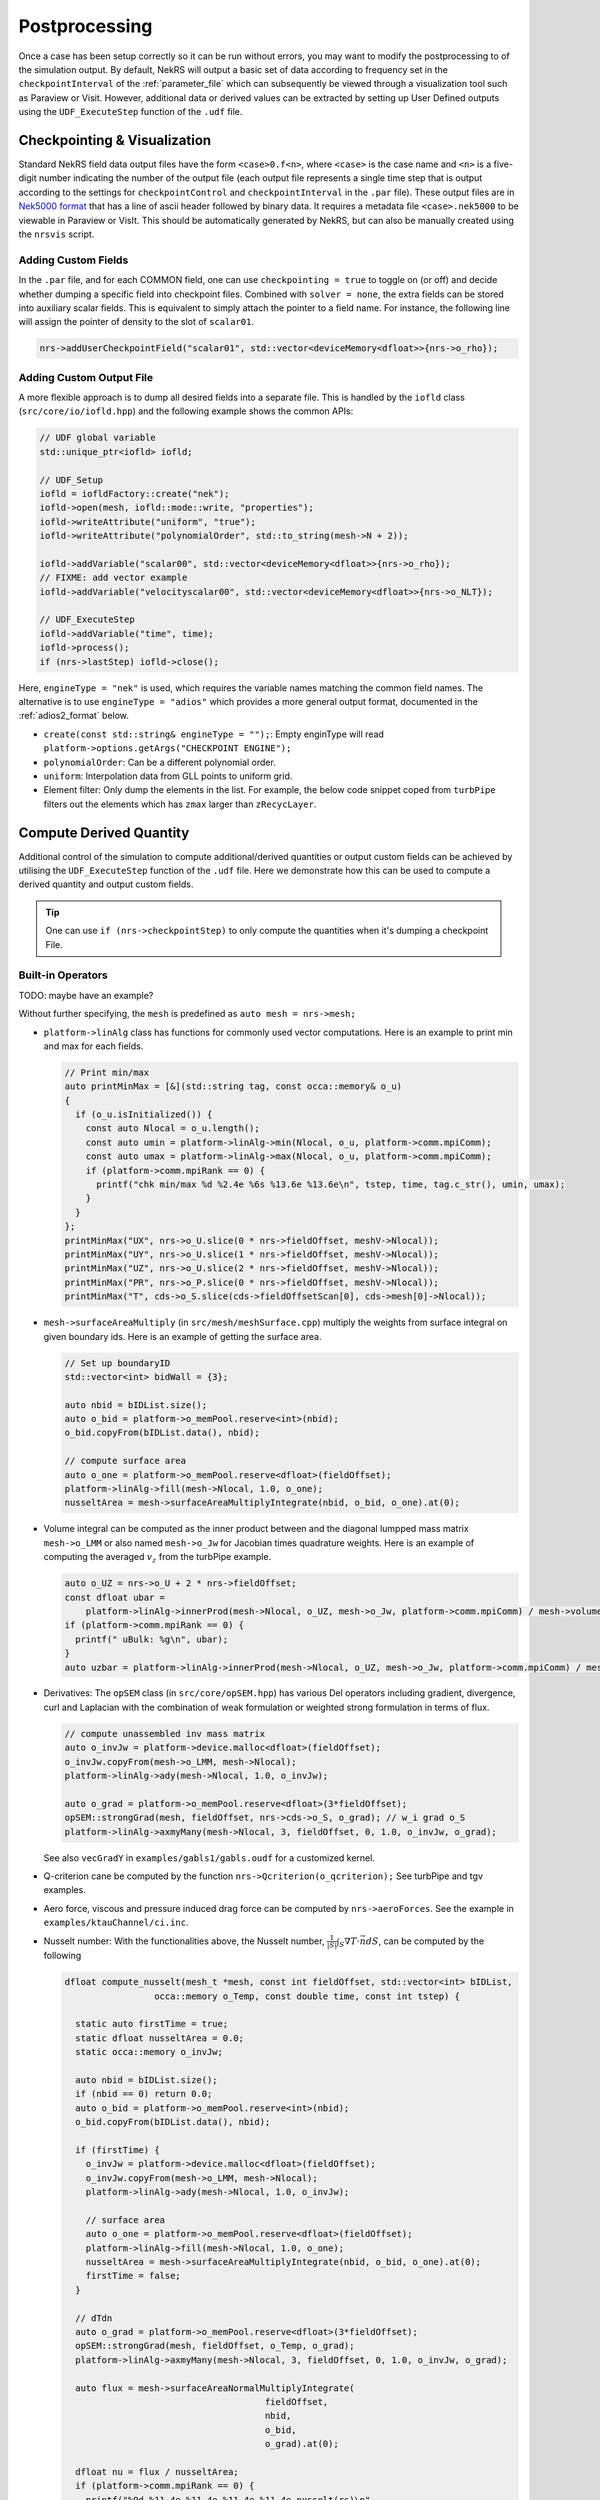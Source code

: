 .. _postprocessing:

Postprocessing
==============

Once a case has been setup correctly so it can be run without errors, you may want
to modify the postprocessing to of the simulation output. By default, NekRS will
output a basic set of data according to frequency set in the ``checkpointInterval`` of
the :ref:`parameter_file` which can subsequently be viewed through a visualization
tool such as Paraview or Visit. However, additional data or derived values can
be extracted by setting up User Defined outputs using the ``UDF_ExecuteStep``
function of the ``.udf`` file.

.. _checkpointing_visualisation:

Checkpointing & Visualization
-----------------------------

Standard NekRS field data output files have the form ``<case>0.f<n>``, where
``<case>`` is the case name and ``<n>`` is a five-digit number indicating the
number of the output file (each output file represents a single time step that
is output according to the settings for ``checkpointControl`` and
``checkpointInterval`` in the ``.par`` file). These output files are in
`Nek5000 format <https://nek5000.github.io/NekDoc/problem_setup/case_files.html#restart-output-files-f>`__
that has a line of ascii header followed by binary data. It requires a metadata
file ``<case>.nek5000`` to be viewable in Paraview or VisIt. This should be
automatically generated by NekRS, but can also be manually created using the
``nrsvis`` script.

.. _custom_checkpoint:

Adding Custom Fields
""""""""""""""""""""

In the ``.par`` file, and for each COMMON field, one can use
``checkpointing = true``  to toggle on (or off) and decide whether dumping a
specific field into checkpoint files.
Combined with ``solver = none``, the extra fields can be stored into auxiliary
scalar fields. This is equivalent to simply attach the pointer to a field name.
For instance, the following line will assign the pointer of density to the slot
of ``scalar01``.

.. code-block:: cpp

    nrs->addUserCheckpointField("scalar01", std::vector<deviceMemory<dfloat>>{nrs->o_rho});

Adding Custom Output File
"""""""""""""""""""""""""

A more flexible approach is to dump all desired fields into a separate file.
This is handled by the ``iofld`` class (``src/core/io/iofld.hpp``)
and the following example shows the common APIs:

.. code-block:: cpp

    // UDF global variable
    std::unique_ptr<iofld> iofld;

    // UDF_Setup
    iofld = iofldFactory::create("nek");
    iofld->open(mesh, iofld::mode::write, "properties");
    iofld->writeAttribute("uniform", "true");
    iofld->writeAttribute("polynomialOrder", std::to_string(mesh->N + 2));

    iofld->addVariable("scalar00", std::vector<deviceMemory<dfloat>>{nrs->o_rho});
    // FIXME: add vector example
    iofld->addVariable("velocityscalar00", std::vector<deviceMemory<dfloat>>{nrs->o_NLT});

    // UDF_ExecuteStep
    iofld->addVariable("time", time);
    iofld->process();
    if (nrs->lastStep) iofld->close();

Here, ``engineType = "nek"`` is used, which requires the variable names matching
the common field names. The alternative is to use ``engineType = "adios"`` which
provides a more general output format, documented in the
:ref:`adios2_format` below.

- ``create(const std::string& engineType = "");``: Empty enginType will read
  ``platform->options.getArgs("CHECKPOINT ENGINE");``
- ``polynomialOrder``: Can be a different polynomial order.
- ``uniform``: Interpolation data from GLL points to uniform grid.
- Element filter: Only dump the elements in the list. For example, the below
  code snippet coped from ``turbPipe`` filters out the elements which has
  ``zmax`` larger than ``zRecycLayer``.

  .. code-block:: cpp
    :emphasize-lines: 11

    auto elementFilter = [&]()
    {
      std::vector<int> elementFilter;
      for(int e = 0; e < mesh->Nelements; e++) {
         auto zmaxLocal = std::numeric_limits<dfloat>::lowest();
         for(int i = 0; i < mesh->Np; i++) zmaxLocal = std::max(z[i + e * mesh->Np], zmaxLocal);
         if (zmaxLocal > zRecycLayer) elementFilter.push_back(e);
      }
      return elementFilter;
    }();
    iofld->writeElementFilter(elementFilter);


.. _compute_derived:

Compute Derived Quantity
------------------------

Additional control of the simulation to compute additional/derived quantities
or output custom fields can be achieved by utilising the ``UDF_ExecuteStep``
function of the ``.udf`` file.
Here we demonstrate how this can be used to compute a derived quantity and output
custom fields.

.. tip::

    One can use ``if (nrs->checkpointStep)`` to only
    compute the quantities when it's dumping a checkpoint File.


Built-in Operators
""""""""""""""""""

TODO: maybe have an example?

Without further specifying, the ``mesh`` is predefined as ``auto mesh = nrs->mesh;``

- ``platform->linAlg`` class has functions for commonly used vector computations.
  Here is an example to print min and max for each fields.

  .. code-block:: cpp

      // Print min/max
      auto printMinMax = [&](std::string tag, const occa::memory& o_u)
      {
        if (o_u.isInitialized()) {
          const auto Nlocal = o_u.length();
          const auto umin = platform->linAlg->min(Nlocal, o_u, platform->comm.mpiComm);
          const auto umax = platform->linAlg->max(Nlocal, o_u, platform->comm.mpiComm);
          if (platform->comm.mpiRank == 0) {
            printf("chk min/max %d %2.4e %6s %13.6e %13.6e\n", tstep, time, tag.c_str(), umin, umax);
          }
        }
      };
      printMinMax("UX", nrs->o_U.slice(0 * nrs->fieldOffset, meshV->Nlocal));
      printMinMax("UY", nrs->o_U.slice(1 * nrs->fieldOffset, meshV->Nlocal));
      printMinMax("UZ", nrs->o_U.slice(2 * nrs->fieldOffset, meshV->Nlocal));
      printMinMax("PR", nrs->o_P.slice(0 * nrs->fieldOffset, meshV->Nlocal));
      printMinMax("T", cds->o_S.slice(cds->fieldOffsetScan[0], cds->mesh[0]->Nlocal));

- ``mesh->surfaceAreaMultiply`` (in ``src/mesh/meshSurface.cpp``) multiply the
  weights from surface integral on given boundary ids. Here is an example of getting
  the surface area.

  .. code-block:: cpp

      // Set up boundaryID
      std::vector<int> bidWall = {3};

      auto nbid = bIDList.size();
      auto o_bid = platform->o_memPool.reserve<int>(nbid);
      o_bid.copyFrom(bIDList.data(), nbid);

      // compute surface area
      auto o_one = platform->o_memPool.reserve<dfloat>(fieldOffset);
      platform->linAlg->fill(mesh->Nlocal, 1.0, o_one);
      nusseltArea = mesh->surfaceAreaMultiplyIntegrate(nbid, o_bid, o_one).at(0);

- Volume integral can be computed as the inner product between and the diagonal
  lumpped mass matrix ``mesh->o_LMM`` or also named ``mesh->o_Jw`` for Jacobian
  times quadrature weights. Here is an example of computing the averaged
  :math:`v_z` from the turbPipe example.

  .. code-block:: cpp


      auto o_UZ = nrs->o_U + 2 * nrs->fieldOffset;
      const dfloat ubar =
          platform->linAlg->innerProd(mesh->Nlocal, o_UZ, mesh->o_Jw, platform->comm.mpiComm) / mesh->volume;
      if (platform->comm.mpiRank == 0) {
        printf(" uBulk: %g\n", ubar);
      }
      auto uzbar = platform->linAlg->innerProd(mesh->Nlocal, o_UZ, mesh->o_Jw, platform->comm.mpiComm) / mesh->volume;

- Derivatives: The ``opSEM`` class (in ``src/core/opSEM.hpp``) has various Del
  operators including gradient, divergence, curl and Laplacian with the combination
  of weak formulation or weighted strong formulation in terms of flux.


  .. code-block:: cpp

      // compute unassembled inv mass matrix
      auto o_invJw = platform->device.malloc<dfloat>(fieldOffset);
      o_invJw.copyFrom(mesh->o_LMM, mesh->Nlocal);
      platform->linAlg->ady(mesh->Nlocal, 1.0, o_invJw);

      auto o_grad = platform->o_memPool.reserve<dfloat>(3*fieldOffset);
      opSEM::strongGrad(mesh, fieldOffset, nrs->cds->o_S, o_grad); // w_i grad o_S
      platform->linAlg->axmyMany(mesh->Nlocal, 3, fieldOffset, 0, 1.0, o_invJw, o_grad);

  See also ``vecGradY`` in ``examples/gabls1/gabls.oudf`` for a customized kernel.

- Q-criterion cane be computed by the function ``nrs->Qcriterion(o_qcriterion);``
  See turbPipe and tgv examples.

- Aero force, viscous and pressure induced drag force can be computed by
  ``nrs->aeroForces``. See the example in ``examples/ktauChannel/ci.inc``.

- Nusselt number: With the functionalities above, the Nusselt number,
  :math:`\frac{1}{|S|}\int_S \nabla T \cdot \vec{n} dS`, can be computed by the
  following

  .. code-block:: cpp

      dfloat compute_nusselt(mesh_t *mesh, const int fieldOffset, std::vector<int> bIDList,
                       occa::memory o_Temp, const double time, const int tstep) {

        static auto firstTime = true;
        static dfloat nusseltArea = 0.0;
        static occa::memory o_invJw;

        auto nbid = bIDList.size();
        if (nbid == 0) return 0.0;
        auto o_bid = platform->o_memPool.reserve<int>(nbid);
        o_bid.copyFrom(bIDList.data(), nbid);

        if (firstTime) {
          o_invJw = platform->device.malloc<dfloat>(fieldOffset);
          o_invJw.copyFrom(mesh->o_LMM, mesh->Nlocal);
          platform->linAlg->ady(mesh->Nlocal, 1.0, o_invJw);

          // surface area
          auto o_one = platform->o_memPool.reserve<dfloat>(fieldOffset);
          platform->linAlg->fill(mesh->Nlocal, 1.0, o_one);
          nusseltArea = mesh->surfaceAreaMultiplyIntegrate(nbid, o_bid, o_one).at(0);
          firstTime = false;
        }

        // dTdn
        auto o_grad = platform->o_memPool.reserve<dfloat>(3*fieldOffset);
        opSEM::strongGrad(mesh, fieldOffset, o_Temp, o_grad);
        platform->linAlg->axmyMany(mesh->Nlocal, 3, fieldOffset, 0, 1.0, o_invJw, o_grad);

        auto flux = mesh->surfaceAreaNormalMultiplyIntegrate(
                                            fieldOffset,
                                            nbid,
                                            o_bid,
                                            o_grad).at(0);

        dfloat nu = flux / nusseltArea;
        if (platform->comm.mpiRank == 0) {
          printf("%9d %11.4e %11.4e %11.4e %11.4e nusselt(rs)\n",
                 tstep, time, flux, nusseltArea, nu);
        }

        return nu;
      }



.. _turbulence_stats:

Runtime Averaging
"""""""""""""""""

tavg plugin
   atime

Planar Averaging

nusselt of space avg
averaged

Ask Vishal for example usage


Sample Points & Particle Tracking
"""""""""""""""""""""""""""""""""

plot over lines

particle tracking

hpts()

Legacy Support (userchk)
""""""""""""""""""""""""


Guideline for Custom Output
---------------------------

stdout
grep -v >>>
flush cache to logfile
MPIIO command
Particles

FIXME: remove this? leave a simple example under particles



.. _adios2_format:

ADIOS2 Format
-------------

FIXME: limitation: adios2 not supported elementFilter
FIXME: adios2, flex variable names

Starting from v24, the iofld class is introduced to handle reading and writing
files. This includes the `ADIOS2 <https://adios2.readthedocs.io>`__ support and
its `BPFile format version 5 (BP5) <https://adios2.readthedocs.io/en/v2.10.2/engines/engines.html#bp5>`__,
controlled by ``checkpointEngine = adios``.

By default, NekRS compiles the adios2 as a 3rd party library ``ENABLE_ADIOS=on``.

The checkpoint file will be a folder end with ``.bp`` postfix, such as ``turbPipe.bp/``.
The `ADIOS2 command line utilities <https://adios2.readthedocs.io/en/v2.10.2/ecosystem/utilities.html#command-line-utilities>`__ will also be installed under ``$NEKRS_HOME/bin/``.
Those provides easy ways to inspect and manipulate the data. The data structure
will be converted to vtk like format and can be opened by the ParaView's ``ADIOS2VTXReader``.

Here are some sample usages to inspect the file:

- Check metadata with ``$NEKRS_HOME/bin/bpls turbPipe.bp/``. In this case, there are
  5 timesteps.

  .. code-block:: bash

      uint64_t  connectivity      [2]*{1344560, 9}
      uint64_t  globalElementIds  [2]*{3920}
      uint32_t  numOfCells        scalar
      uint32_t  numOfPoints       scalar
      uint32_t  polynomialOrder   scalar
      float     pressure          5*[2]*{2007040}
      double    time              5*scalar
      uint32_t  types             scalar
      float     velocity          5*[2]*{2007040, 3}
      float     vertices          [2]*{2007040, 3}

- Dump specific variables with ``-d``. For example,
  ``$NEKRS_HOME/bin/bpls turbPipe.bp/ time polynomialOrder numOfCells numOfPoints -d``

  .. code-block:: bash

      uint32_t  numOfCells        scalar
    1344560

      uint32_t  numOfPoints       scalar
    2007040

      uint32_t  polynomialOrder   scalar
    7

      double    time              5*scalar
        (0)    0.003 0.006 0.0135 0.0255 0.0375

By default, vtkCellType ``types=12`` is used, which converts each element to
``343=N*N*N`` cells. In this example, 3920 elements and 7-th degree polynomials
means a total number of $1344560$ cells, which is defined as the points id stored
in ``connectivity`` whos coordinates are stored in ``vertices``.
All scalar fields and vectors fields are then represented on those ``numOfPoints=2007040``
points.

ParaView Reader
VisIt (issue)

On HPC, one might want to use
``export ADIOS2_INSTALL_DIR=<path-to-adios2>``
ENABLE_ADIOS FIXME: move to installation

ADIOS2 format is more flexicle in the sense that it allows user to name the
variables freely as an additional field. Here is an example of dumping a file contains
``velocity`` vector and a scalar field of ``q_criterion``.

TODO: add link to file

- Global variables

  .. code-block:: cpp

      std::unique_ptr<iofld> iofld;
      deviceMemory<dfloat> o_qcriterion;

- ``UDF_Setup``

  .. code-block:: cpp

      // UDF_Setup
      o_qcriterion.resize(mesh->Nlocal); // q croterion

      iofld = iofldFactory::create("adios");
      iofld->open(mesh, iofld::mode::write, "test");
      iofld->writeAttribute("uniform", "true");
      iofld->writeAttribute("polynomialOrder", std::to_string(15));

      { // velocity
        std::vector<occa::memory> o_iofldU;
        o_iofldU.push_back(nrs->o_U.slice(0 * nrs->fieldOffset, nrs->mesh->Nlocal));
        o_iofldU.push_back(nrs->o_U.slice(1 * nrs->fieldOffset, nrs->mesh->Nlocal));
        o_iofldU.push_back(nrs->o_U.slice(2 * nrs->fieldOffset, nrs->mesh->Nlocal));
        iofld->addVariable("velocity", o_iofldU);
      }

      { // scalars
        iofld->addVariable("q_criterion", std::vector<deviceMemory<dfloat>>{o_qcriterion});
      }

- ``UDF_ExecuteStep``

  .. code-block:: cpp

      // UDF_ExecuteStep
      if (nrs->checkpointStep) {
        nrs->Qcriterion(nrs->o_U, o_qcriterion);
        iofld->addVariable("time", time);
        iofld->addVariable("timeStep", tstep);
        iofld->process();
      }

      if (nrs->lastStep) iofld->close();



In-Situ Visualization
---------------------

link to Ascent
installation, hpc, docker,
gpu, vtkh
add paper?

